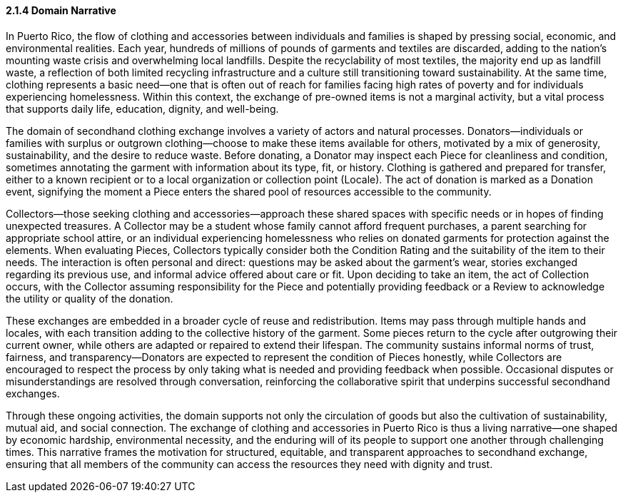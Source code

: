 ==== *2.1.4 Domain Narrative*

In Puerto Rico, the flow of clothing and accessories between individuals and families is shaped by pressing social, economic, and environmental realities. Each year, hundreds of millions of pounds of garments and textiles are discarded, adding to the nation’s mounting waste crisis and overwhelming local landfills. Despite the recyclability of most textiles, the majority end up as landfill waste, a reflection of both limited recycling infrastructure and a culture still transitioning toward sustainability. At the same time, clothing represents a basic need—one that is often out of reach for families facing high rates of poverty and for individuals experiencing homelessness. Within this context, the exchange of pre-owned items is not a marginal activity, but a vital process that supports daily life, education, dignity, and well-being.

The domain of secondhand clothing exchange involves a variety of actors and natural processes. Donators—individuals or families with surplus or outgrown clothing—choose to make these items available for others, motivated by a mix of generosity, sustainability, and the desire to reduce waste. Before donating, a Donator may inspect each Piece for cleanliness and condition, sometimes annotating the garment with information about its type, fit, or history. Clothing is gathered and prepared for transfer, either to a known recipient or to a local organization or collection point (Locale). The act of donation is marked as a Donation event, signifying the moment a Piece enters the shared pool of resources accessible to the community.

Collectors—those seeking clothing and accessories—approach these shared spaces with specific needs or in hopes of finding unexpected treasures. A Collector may be a student whose family cannot afford frequent purchases, a parent searching for appropriate school attire, or an individual experiencing homelessness who relies on donated garments for protection against the elements. When evaluating Pieces, Collectors typically consider both the Condition Rating and the suitability of the item to their needs. The interaction is often personal and direct: questions may be asked about the garment’s wear, stories exchanged regarding its previous use, and informal advice offered about care or fit. Upon deciding to take an item, the act of Collection occurs, with the Collector assuming responsibility for the Piece and potentially providing feedback or a Review to acknowledge the utility or quality of the donation.

These exchanges are embedded in a broader cycle of reuse and redistribution. Items may pass through multiple hands and locales, with each transition adding to the collective history of the garment. Some pieces return to the cycle after outgrowing their current owner, while others are adapted or repaired to extend their lifespan. The community sustains informal norms of trust, fairness, and transparency—Donators are expected to represent the condition of Pieces honestly, while Collectors are encouraged to respect the process by only taking what is needed and providing feedback when possible. Occasional disputes or misunderstandings are resolved through conversation, reinforcing the collaborative spirit that underpins successful secondhand exchanges.

Through these ongoing activities, the domain supports not only the circulation of goods but also the cultivation of sustainability, mutual aid, and social connection. The exchange of clothing and accessories in Puerto Rico is thus a living narrative—one shaped by economic hardship, environmental necessity, and the enduring will of its people to support one another through challenging times. This narrative frames the motivation for structured, equitable, and transparent approaches to secondhand exchange, ensuring that all members of the community can access the resources they need with dignity and trust.